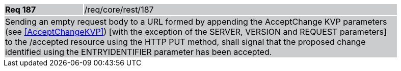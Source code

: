 [width="90%",cols="20%,80%"]
|===
|*Req 187* {set:cellbgcolor:#CACCCE}|/req/core/rest/187
2+|Sending an empty request body to a URL formed by appending the AcceptChange KVP parameters (see <<AcceptChangeKVP>>) [with the exception of the SERVER, VERSION and REQUEST parameters] to the /accepted resource using the HTTP PUT method, shall signal that the proposed change identified using the ENTRYIDENTIFIER parameter has been accepted.
|===
